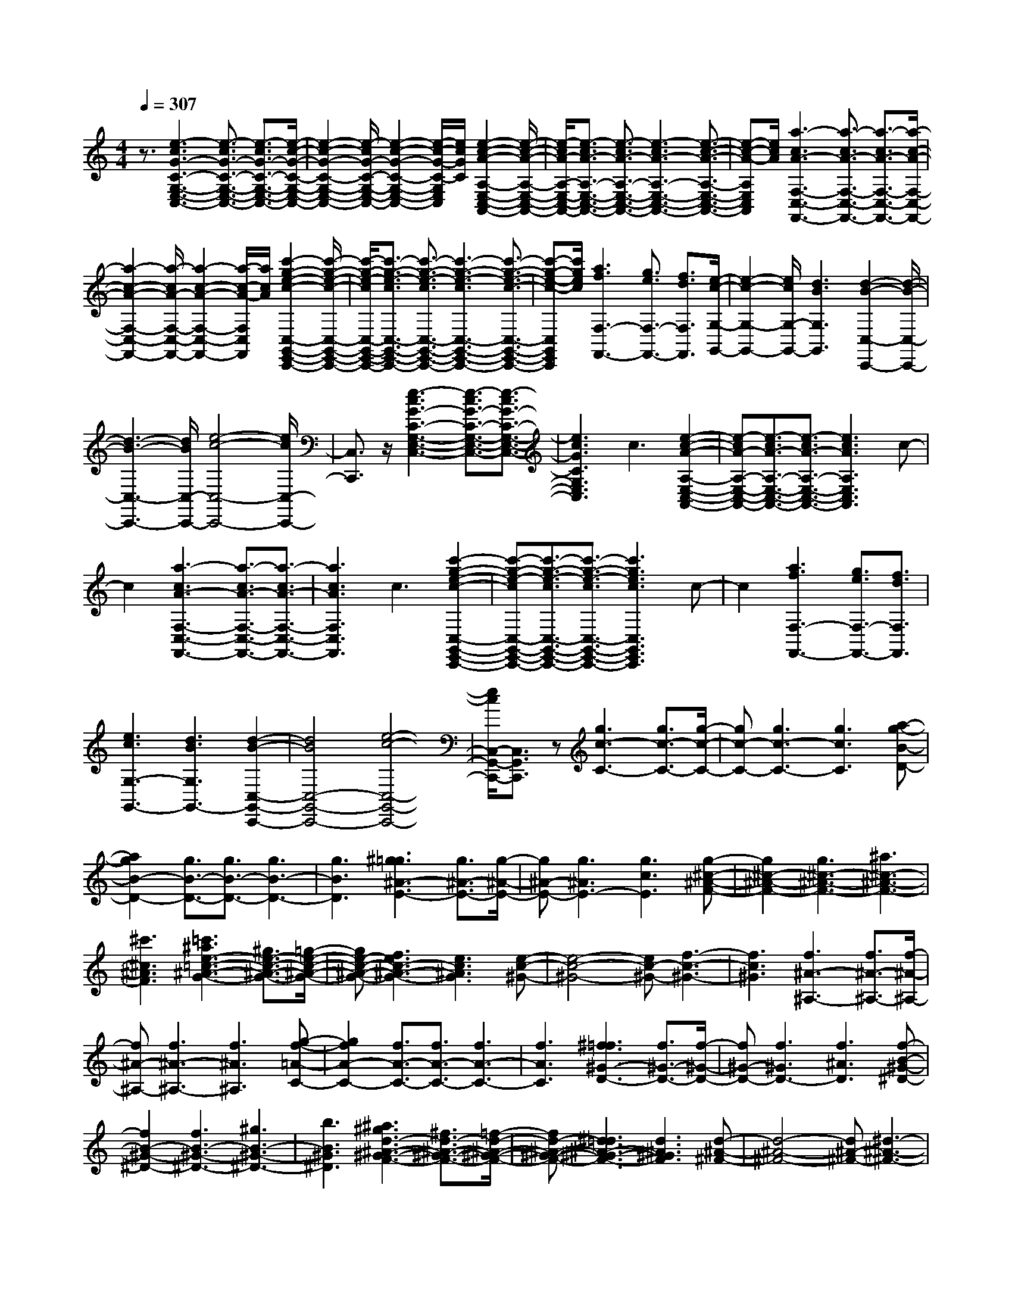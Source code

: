 % input file /home/ubuntu/MusicGeneratorQuin/training_data/scarlatti/K420.MID
X: 1
T: 
M: 4/4
L: 1/8
Q:1/4=307
K:C % 0 sharps
%(C) John Sankey 1998
%%MIDI program 6
%%MIDI program 6
%%MIDI program 6
%%MIDI program 6
%%MIDI program 6
%%MIDI program 6
%%MIDI program 6
%%MIDI program 6
%%MIDI program 6
%%MIDI program 6
%%MIDI program 6
%%MIDI program 6
z3/2[e3-c3G3-C3-G,3-E,3-C,3-][e3/2-c3/2G3/2-C3/2-G,3/2-E,3/2-C,3/2-] [e3/2-c3/2G3/2-C3/2-G,3/2-E,3/2-C,3/2-][e/2-c/2-G/2-C/2-G,/2-E,/2-C,/2-]|[e2-c2-G2-C2-G,2-E,2-C,2-] [e/2-c/2G/2-C/2-G,/2-E,/2-C,/2-][e2-c2-G2-C2-G,2-E,2-C,2-][e/2-c/2-G/2-C/2-G,/2E,/2C,/2][e/2c/2G/2C/2][e2-c2-A2-A,2-E,2-C,2-A,,2-][e/2-c/2-A/2-A,/2-E,/2-C,/2-A,,/2-]|[e/2-c/2A/2-A,/2-E,/2-C,/2-A,,/2-][e3/2-c3/2A3/2-A,3/2-E,3/2-C,3/2-A,,3/2-] [e3/2-c3/2A3/2-A,3/2-E,3/2-C,3/2-A,,3/2-][e3-c3A3-A,3-E,3-C,3-A,,3-][e3/2-c3/2-A3/2-A,3/2-E,3/2-C,3/2-A,,3/2-]|[e-c-A-A,E,C,A,,][e/2c/2A/2][a3-c3A3-F,3-C,3-F,,3-][a3/2-c3/2A3/2-F,3/2-C,3/2-F,,3/2-] [a3/2-c3/2A3/2-F,3/2-C,3/2-F,,3/2-][a/2-c/2-A/2-F,/2-C,/2-F,,/2-]|
[a2-c2-A2-F,2-C,2-F,,2-] [a/2-c/2A/2-F,/2-C,/2-F,,/2-][a2-c2-A2-F,2-C,2-F,,2-][a/2-c/2-A/2-F,/2C,/2F,,/2][a/2c/2A/2][c'2-g2-e2-c2-C,2-G,,2-E,,2-C,,2-][c'/2-g/2-e/2-c/2-C,/2-G,,/2-E,,/2-C,,/2-]|[c'/2-g/2-e/2-c/2C,/2-G,,/2-E,,/2-C,,/2-][c'3/2-g3/2-e3/2-c3/2C,3/2-G,,3/2-E,,3/2-C,,3/2-] [c'3/2-g3/2-e3/2-c3/2C,3/2-G,,3/2-E,,3/2-C,,3/2-][c'3-g3-e3-c3C,3-G,,3-E,,3-C,,3-][c'3/2-g3/2-e3/2-c3/2-C,3/2-G,,3/2-E,,3/2-C,,3/2-]|[c'-g-e-c-C,G,,E,,C,,][c'/2g/2e/2c/2][a3f3F,3-F,,3-][g3/2e3/2F,3/2-F,,3/2-] [f3/2d3/2F,3/2F,,3/2][e/2-c/2-G,/2-G,,/2-]|[e2-c2-G,2-G,,2-] [e/2c/2G,/2-G,,/2-][d3B3G,3G,,3][d2-B2-C,2-C,,2-][d/2-B/2-C,/2-C,,/2-]|
[d3-B3-C,3-C,,3-][d/2B/2C,/2-C,,/2-][e4-c4-C,4-C,,4-][e/2c/2C,/2-C,,/2-]|[C,3/2C,,3/2]z/2 [e3-c3G3-C3-G,3-E,3-C,3-][e3/2-c3/2G3/2-C3/2-G,3/2-E,3/2-C,3/2-][e3/2-c3/2G3/2-C3/2-G,3/2-E,3/2-C,3/2-]|[e3c3G3C3G,3E,3C,3]c3 [e2-c2-A2-A,2-E,2-C,2-A,,2-]|[e-cA-A,-E,-C,-A,,-][e3/2-c3/2A3/2-A,3/2-E,3/2-C,3/2-A,,3/2-][e3/2-c3/2A3/2-A,3/2-E,3/2-C,3/2-A,,3/2-] [e3c3A3A,3E,3C,3A,,3]c-|
c2 [a3-c3A3-F,3-C,3-F,,3-][a3/2-c3/2A3/2-F,3/2-C,3/2-F,,3/2-][a3/2-c3/2A3/2-F,3/2-C,3/2-F,,3/2-]|[a3c3A3F,3C,3F,,3]c3 [c'2-g2-e2-c2-C,2-G,,2-E,,2-C,,2-]|[c'-g-e-cC,-G,,-E,,-C,,-][c'3/2-g3/2-e3/2-c3/2C,3/2-G,,3/2-E,,3/2-C,,3/2-][c'3/2-g3/2-e3/2-c3/2C,3/2-G,,3/2-E,,3/2-C,,3/2-] [c'3g3e3c3C,3G,,3E,,3C,,3]c-|c2 [a3f3F,3-F,,3-][g3/2e3/2F,3/2-F,,3/2-][f3/2d3/2F,3/2F,,3/2]|
[e3c3G,3-G,,3-][d3B3G,3G,,3-] [d2-B2-C,2-G,,2-C,,2-]|[d4B4C,4-G,,4-C,,4-] [e4-c4-C,4-G,,4-C,,4-]|[e/2c/2C,/2-G,,/2-C,,/2-][C,3/2G,,3/2C,,3/2] z[g3c3-C3-] [g3/2c3/2-C3/2-][g/2-c/2-C/2-]|[gc-C-][g3c3-C3-] [g3c3C3][a-g-B-D-]|
[a2g2B2-D2-] [g3/2B3/2-D3/2-][g3/2B3/2-D3/2-][g3B3-D3-]|[g3B3D3][^g3=g3^A3-E3-] [g3/2^A3/2-E3/2-][g/2-^A/2-E/2-]|[g^A-E-][g3^A3E3-] [g3c3E3][g-^c-^A-F-]|[g2^c2-^A2-F2-] [g3^c3-^A3-F3-][^a3^c3-^A3-F3-]|
[^c'3^c3^A3F3][=c'3^a3e3-=c3-^A3-G3-] [^g3/2e3/2-c3/2-^A3/2-G3/2-][=g/2-e/2-c/2-^A/2-G/2-]|[ge-c-^A-G-][f3e3c3-^A3-G3-] [e3c3^A3G3][e-c-^G-]|[e4-c4-^G4-] [ec-^G-][f3-c3-^G3-]|[f3c3^G3][f3^A3-^A,3-] [f3/2^A3/2-^A,3/2-][f/2-^A/2-^A,/2-]|
[f^A-^A,-][f3^A3-^A,3-] [f3^A3^A,3][g-f-=A-C-]|[g2f2A2-C2-] [f3/2A3/2-C3/2-][f3/2A3/2-C3/2-][f3A3-C3-]|[f3A3C3][^f3=f3^G3-D3-] [f3/2^G3/2-D3/2-][f/2-^G/2-D/2-]|[f^G-D-][f3^G3D3-] [f3^A3D3][f-B-^G-^D-]|
[f2B2-^G2-^D2-] [f3B3-^G3-^D3-][^g3B3-^G3-^D3-]|[b3B3^G3^D3][^a3^g3d3-^A3-^G3-F3-] [^f3/2d3/2-^A3/2-^G3/2-F3/2-][=f/2-d/2-^A/2-^G/2-F/2-]|[fd-^A-^G-F-][^d3=d3^A3-^G3-F3-] [d3^A3^G3F3][d-^A-^F-]|[d4-^A4-^F4-] [d^A-^F-][^d3-^A3-^F3-]|
[^d3^A3^F3][^d3^A3-^F3-] [^d3/2^A3/2-^F3/2-][^d/2-^A/2-^F/2-]|[^d^A-^F-][^d3^A3^F3] [f3^G3=F3][^f-^F-^D-]|[^f2^F2-^D2-] [^d3/2^F3/2-^D3/2-][^d3/2^F3/2-^D3/2-][^d3^F3^D3]|[=f3=F3^C3][^f3^D3-=C3-] [^d3/2^D3/2-C3/2-][^d/2-^D/2-C/2-]|
[^d^D-C-][^d3^D3C3] [=f3^c3F3^A,3][^f-=c-^F-^G,-]|[^f2c2-^F2-^G,2-] [^f3/2c3/2-^F3/2-^G,3/2-][^f3/2c3/2-^F3/2-^G,3/2-][^f3c3-^F3-^G,3-]|[^f3c3^F3^G,3][^g3^f3c3-^F3-^G,3-] [^f3/2c3/2-^F3/2-^G,3/2-][^f/2-c/2-^F/2-^G,/2-]|[^fc-^F-^G,-][^f3c3-^F3-^G,3-] [^f3c3^F3^G,3][^f-c-^F-=D-C-=A,-]|
[^f2c2-^F2-D2-C2-A,2-] [c'3c3^F3-D3-C3-A,3-][c'3^F3-D3-C3-A,3-]|[=a3^F3D3C3A,3][a3^F3-D3-C3-A,3-] [^f2-^F2-D2-C2-A,2-]|[^f^F-D-C-A,-][^f3^F3-D3-C3-A,3-] [c3^F3D3C3A,3][=d/2=G/2-D/2-=G,/2-][c/2G/2-D/2-G,/2-]|[G/2-D/2-G,/2-][d/2G/2-D/2-G,/2-][c/2G/2-D/2-G,/2-][G/2-D/2-G,/2-] [B3/2G3/2-D3/2-G,3/2-][=A3/2G3/2-D3/2-G,3/2-][A3G3-D3-G,3-]|
[B6-G6-D6-G,6-] [B/2-G/2D/2G,/2]B/2z|z8|[B3/2G3/2-][d3/2G3/2-][c3/2G3/2-][e3/2G3/2-] [d3/2G3/2-][=f/2-G/2-]|[fG-][e3/2G3/2-][=g3/2G3/2] [f3/2=F3/2-][a3/2F3/2-][^g-F-]|
[^g/2F/2-][b3/2F3/2-] [a3/2F3/2-][c'3/2F3/2-][b3/2F3/2-][e'3/2F3/2]|[d'3/2E3/2-][c'3/2E3/2-][b3/2E3/2-][a3/2E3/2-] [^g3/2E3/2-][f/2-E/2-]|[fE-][e3/2E3/2-][d3/2E3/2] [d4-A,4-]|[d2A,2-] [c/2A,/2-][d/2A,/2-]A,/2-[c/2A,/2-] [d/2A,/2-]A,/2-[c2-A,2]c|
[A3/2^F3/2-][c3/2^F3/2-][B3/2^F3/2-][d3/2^F3/2-] [c3/2^F3/2-][e/2-^F/2-]|[e^F-][d3/2^F3/2-][^f3/2^F3/2] [e3/2E3/2-][=g3/2E3/2-][^f-E-]|[^f/2E/2-][a3/2E3/2-] [g3/2E3/2-][b3/2E3/2-][a3/2E3/2-][d'3/2E3/2]|[c'3/2D3/2-][b3/2D3/2-][a3/2D3/2-][g3/2D3/2-] [^f3/2D3/2-][e/2-D/2-]|
[eD-][d3/2D3/2-][c3/2D3/2] [c4-G,4-]|[c2G,2-] [B/2G,/2-][c/2G,/2-]G,/2-[B/2G,/2-] [c/2G,/2-]G,/2-[B3-G,3-]|[B/2G,/2]G,,3/2 [e3/2B,,3/2][d3/2-A,,3/2][d/2C,/2-]C,B,,3/2|D,3/2C,3/2E,3/2D,3/2 [e3/2^F,3/2][d/2-E,/2-]|
[d-E,][d/2G,/2-]G,^F,3/2 A,3/2D,3/2^F,-|^F,/2G,,3/2 [e3/2B,,3/2][d3/2-A,,3/2][d/2C,/2-]C,B,,3/2|D,3/2C,3/2E,3/2D,3/2 [e3/2^F,3/2][d/2-E,/2-]|[d-E,][d/2G,/2-]G,^F,3/2 A,3/2D,3/2^F,-|
^F,/2G,,3/2 [a3/2B,,3/2][g3/2-A,,3/2][g/2C,/2-]C,B,,3/2|D,3/2G,,3/2D,3/2C,3/2 [a3/2E,3/2][g/2-D,/2-]|[g-D,][g/2^F,/2-]^F,E,3/2 G,3/2^F,3/2A,-|A,/2G,,3/2 [a3/2B,,3/2][g3/2-A,,3/2][g/2C,/2-]C,B,,3/2|
D,3/2G,,3/2D,3/2C,3/2 [a3/2E,3/2][g/2-D,/2-]|[g-D,][g/2^F,/2-]^F,E,3/2 [a3/2G,3/2][g3/2-^F,3/2][g/2A,/2-]A,/2-|A,/2G,3/2 [a3/2B,3/2][g3/2-A,3/2][g3/2-C3/2][g3/2B,3/2-]|[^f3/2B,3/2][e3/2G,3/2-][d3/2G,3/2][e3/2C3/2-] [B3/2C3/2-][c/2-C/2-C,/2-]|
[cC-C,-][A3/2C3/2C,3/2][G3D,3-][G/2D,/2-D,,/2-] [D,/2-D,,/2-][^F/2D,/2-D,,/2-][ED,-D,,-]|[^F/2-D,/2D,,/2][G/2-^F/2G,,/2-][GG,,] [e3/2B,,3/2][d3/2-A,,3/2][d/2C,/2-]C,B,,3/2|D,3/2C,3/2E,3/2D,3/2 [e3/2^F,3/2][d/2-E,/2-]|[d-E,][d/2G,/2-]G,^F,3/2 A,3/2D,3/2^F,-|
^F,/2G,,3/2 [e3/2B,,3/2][d3/2-A,,3/2][d/2C,/2-]C,B,,3/2|D,3/2C,3/2E,3/2D,3/2 [e3/2^F,3/2][d/2-E,/2-]|[d-E,][d/2G,/2-]G,^F,3/2 A,3/2D,3/2^F,-|^F,/2G,,3/2 [a3/2B,,3/2][g3/2-A,,3/2][g/2C,/2-]C,B,,3/2|
D,3/2G,,3/2D,3/2C,3/2 [a3/2E,3/2][g/2-D,/2-]|[g-D,][g/2^F,/2-]^F,E,3/2 G,3/2^F,3/2A,-|A,/2G,,3/2 [a3/2B,,3/2][g3/2-A,,3/2][g/2C,/2-]C,B,,3/2|D,3/2G,,3/2D,3/2C,3/2 [a3/2E,3/2][g/2-D,/2-]|
[g-D,][g/2^F,/2-]^F,E,3/2 [a3/2G,3/2][g3/2-^F,3/2][g/2A,/2-]A,/2-|A,/2G,3/2 [a3/2B,3/2][g3/2-A,3/2][g3/2-C3/2][g3/2B,3/2-]|[^f3/2B,3/2][e3/2G,3/2-][d3/2G,3/2][e3/2C3/2-] [B3/2C3/2-][c/2-C/2-C,/2-]|[cC-C,-][A3/2C3/2C,3/2][G3D,3-][G/2D,/2-D,,/2-] [D,/2-D,,/2-][^F/2D,/2-D,,/2-][E/2D,/2-D,,/2-][D,/2-D,,/2-]|
[^F/2-D,/2D,,/2][G/2-^F/2G,,/2-][GG,,-] [g3/2G,,3/2-][d3/2G,,3/2-][B3/2G,,3/2-][G3/2G,,3/2-]|[D3/2G,,3/2-][B,3/2G,,3/2-][G3/2G,,3/2][^F3/2D,,3/2-] [D3/2D,,3/2-][A,/2-D,,/2-]|[A,D,,-][^F,3/2D,,3/2-][D,3/2D,,3/2-] [^F,3/2D,,3/2-][A,3/2D,,3/2-][C-D,,]|C/2[B,3/2G,,3/2-] [g3/2G,,3/2-][d3/2G,,3/2-][B3/2G,,3/2-][G3/2G,,3/2-]|
[D3/2G,,3/2-][B,3/2G,,3/2-][G3/2G,,3/2][^F3/2D,,3/2-] [D3/2D,,3/2-][A,/2-D,,/2-]|[A,D,,-][^F,3/2D,,3/2-][D,3/2D,,3/2-] [^F,3/2D,,3/2-][A,3/2D,,3/2-][C-D,,-]|[C/2D,,/2][B,3/2G,,3/2-] [G,3/2G,,3/2-][D3/2G,,3/2-][B,3/2G,,3/2-][G3/2G,,3/2-]|[D3/2G,,3/2-][B3/2G,,3/2-][G3/2G,,3/2][d3/2G,,3/2-] [B3/2G,,3/2-][g/2-G,,/2-]|
[gG,,-][d3/2G,,3/2-][b3/2G,,3/2-] [g3/2G,,3/2-][d'3/2G,,3/2-][d-G,,-]|[d/2G,,/2][e3/2C,3/2-C,,3/2-] [c'3/2C,3/2-C,,3/2-][b3/2C,3/2-C,,3/2-][a3/2C,3/2C,,3/2][g3/2D,3/2-D,,3/2-]|[a3/2D,3/2-D,,3/2-][d3/2D,3/2-D,,3/2-][^f3/2D,3/2D,,3/2]z/2[B,3/2G,,3/2-][G,3/2G,,3/2-]|[D3/2G,,3/2-][B,3/2G,,3/2-][G3/2G,,3/2-][D3/2G,,3/2-] [B3/2G,,3/2-][G/2-G,,/2-]|
[GG,,][d3/2G,,3/2-][B3/2G,,3/2-] [g3/2G,,3/2-][d3/2G,,3/2-][b-G,,-]|[b/2G,,/2-][g3/2G,,3/2-] [d'3/2G,,3/2-][d3/2G,,3/2][e3/2C,3/2-C,,3/2-][c'3/2C,3/2-C,,3/2-]|[b3/2C,3/2-C,,3/2-][a3/2C,3/2C,,3/2][g3/2D,3/2-D,,3/2-][a3/2D,3/2-D,,3/2-] [d3/2D,3/2-D,,3/2-][^f/2-D,/2-D,,/2-]|[^fD,D,,][g3/2G,,3/2-][b3/2G,,3/2-] [g3/2G,,3/2-][d3/2G,,3/2-][B-G,,-]|
[B/2G,,/2-][G3/2G,,3/2-] [D3/2G,,3/2-][B,3/2G,,3/2]G,3/2-[G,3/2-D,3/2]|[G,3/2B,,3/2]G,,2-G,,/2- [G,,4-G,,,4-]|[G,,6G,,,6-] G,,,/2z3/2|z/2[d3G3-G,3-][d3/2G3/2-G,3/2-][d3/2G3/2-G,3/2-][d3/2-G3/2-G,3/2-]|
[d3/2G3/2-G,3/2-][d3G3G,3][e3d3^F3-A,3-][d/2-^F/2-A,/2-]|[d^F-A,-][d3/2^F3/2-A,3/2-][d3^F3-A,3-][d2-^F2-A,2-][d/2-^F/2-A,/2-]|[d/2^F/2A,/2][^d3=d3=F3-B,3-][d3/2F3/2-B,3/2-][d3/2F3/2-B,3/2-][d3/2-F3/2-B,3/2-]|[d3/2F3/2B,3/2-][d3G3B,3][d3^G3-F3-C3-][d/2-^G/2-F/2-C/2-]|
[d2-^G2-F2-C2-] [d/2^G/2-F/2-C/2-][=f3^G3-F3-C3-][^g2-^G2-F2-C2-][^g/2-^G/2-F/2-C/2-]|[^g/2^G/2F/2C/2][=g3f3B3-=G3-F3-D3-][^d3/2B3/2-G3/2-F3/2-D3/2-][=d3/2B3/2-G3/2-F3/2-D3/2-][c3/2-B3/2-G3/2-F3/2-D3/2-]|[c3/2B3/2G3/2-F3/2-D3/2-][B3G3F3D3][B3-G3-^D3-][B/2-G/2-^D/2-]|[B2-G2-^D2-] [B/2G/2-^D/2-][c4-G4-^D4-][c3/2-G3/2-^D3/2-]|
[c/2G/2^D/2]z/2[c'3c3-G3-^D3-] [c'3/2c3/2-G3/2-^D3/2-][c'3/2c3/2-G3/2-^D3/2-][c'-c-G-^D-]|[c'2c2-G2-^D2-] [c'3c3G3^D3][c'3c3-^F3-=D3-]|[c'3/2c3/2-^F3/2-D3/2-][c'3/2c3/2-^F3/2-D3/2-][c'3c3-^F3-D3-] [c'2-c2-^F2-D2-]|[c'c^FD][c'3c3-G3-^D3-] [c'3/2c3/2-G3/2-^D3/2-][c'3/2c3/2-G3/2-^D3/2-][c'-c-G-^D-]|
[c'2c2-G2-^D2-] [c'3c3G3^D3][c'3c3-A3-=D3-]|[c'3/2c3/2-A3/2-D3/2-][c'3/2c3/2-A3/2-D3/2-][c'3c3-A3-D3-] [c'2-c2-A2-D2-]|[c'cAD][c'3c3-A3-^D3-] [c'3/2c3/2-A3/2-^D3/2-][c'3/2c3/2-A3/2-^D3/2-][c'-c-A-^D-]|[c'2c2A2^D2-] [c'3-d3B3^D3][c'3e3-c3-A3-E3-]|
[b3/2e3/2-c3/2-A3/2-E3/2-][c'3/2e3/2-c3/2-A3/2-E3/2-][d'3e3-c3-A3-E3-] [c'2-e2-c2-A2-E2-]|[c'ecAE][b3d3-B3-A3-=F3-] [a3d3-B3-A3-F3-][^g-d-B-A-F-]|[^g2d2-B2-A2-F2-] [a3d3B3A3F3][a3-B3-E3-]|[a3B3-E3-][b4-B4-E4-][b-B-E-]|
[b-BE]b [e3A3-A,3-][e3/2A3/2-A,3/2-][e3/2A3/2-A,3/2-]|[e3A3-A,3-][e3A3A,3] [^f2-e2-^G2-B,2-]|[^fe^G-B,-][e3/2^G3/2-B,3/2-][e3/2^G3/2-B,3/2-] [e3^G3-B,3-][e-^G-B,-]|[e2^G2B,2] [=f3e3=G3-^C3-][e3/2G3/2-^C3/2-][e3/2G3/2-^C3/2-]|
[e3G3^C3-][e3A3^C3] [e2-^A2-G2-=D2-]|[e^A-G-D-][e3^A3-G3-D3-] [=g3^A3-G3-D3-][^a-^A-G-D-]|[^a2^A2G2D2] [=a3g3^c3-=A3-G3-E3-][f3/2^c3/2-A3/2-G3/2-E3/2-][e3/2^c3/2-A3/2-G3/2-E3/2-]|[d3^c3A3-G3-E3-][^c3A3G3E3] [^c2-A2-F2-]|
[^c4A4-F4-] [d4-A4-F4-]|[d2-A2F2] d3/2[A3/2F3/2-][=c3/2F3/2-][B3/2F3/2-]|[d3/2F3/2-][c3/2F3/2-][e3/2F3/2-][d3/2F3/2-] [f3/2F3/2][e/2-G/2-E/2-]|[eG-E-][g3/2G3/2-E3/2-][f3/2G3/2-E3/2-] [a3/2G3/2-E3/2-][a/2G/2-E/2-] [g/2G/2-E/2-][a/2G/2-E/2-][g-G-E-]|
[g3-G3-E3-][g/2G/2E/2][G3/2E3/2-][B3/2E3/2-][A3/2E3/2-]|[c3/2E3/2-][B3/2E3/2-][d3/2E3/2-][c3/2E3/2-] [e3/2E3/2][d/2-F/2-D/2-]|[dF-D-][f3/2F3/2-D3/2-][e3/2F3/2-D3/2-] [g3/2F3/2-D3/2-][g/2F/2-D/2-] [f/2F/2-D/2-][g/2F/2-D/2-][f-F-D-]|[f3-F3-D3-][f/2F/2D/2][F3/2D3/2-][A3/2D3/2-][G3/2D3/2-]|
[B3/2D3/2-][A3/2D3/2-][c3/2D3/2-][B3/2D3/2-] [d3/2D3/2][c/2-E/2-=C/2-]|[cE-C-][e3/2E3/2-C3/2-][d3/2E3/2-C3/2-] [f3/2E3/2-C3/2-][f/2E/2-C/2-] [e/2E/2-C/2-][f/2E/2-C/2-][e-E-C-]|[e3-E3-C3-][e/2E/2C/2]z/2 [E3/2C3/2-G,3/2-C,3/2-][G3/2C3/2-G,3/2-C,3/2-][^F-C-G,-C,-]|[^F/2C/2-G,/2-C,/2-][A3/2C3/2-G,3/2-C,3/2-] [G3/2C3/2-G,3/2-C,3/2-][^A3/2C3/2-G,3/2-C,3/2-][=A3/2C3/2-G,3/2-C,3/2-][c3/2C3/2G,3/2C,3/2]|
[^A3/2G,3/2-D,3/2-G,,3/2-][d3/2G,3/2-D,3/2-G,,3/2-][^c3/2G,3/2-D,3/2-G,,3/2-][e3/2G,3/2-D,3/2-G,,3/2-] [d3/2G,3/2-D,3/2-G,,3/2-][f/2-G,/2-D,/2-G,,/2-]|[fG,-D,-G,,-][e3/2G,3/2-D,3/2-G,,3/2-][a3/2G,3/2D,3/2G,,3/2] [g3/2A,3/2-E,3/2-A,,3/2-][f3/2A,3/2-E,3/2-A,,3/2-][e-A,-E,-A,,-]|[e/2A,/2-E,/2-A,,/2-][d3/2A,3/2-E,3/2-A,,3/2-] [^c3/2A,3/2-E,3/2-A,,3/2-][^A3/2A,3/2-E,3/2-A,,3/2-][=A3/2A,3/2-E,3/2-A,,3/2-][G3/2A,3/2E,3/2A,,3/2]|[G6D,6-D,,6-] [=F/2-D,/2-D,,/2-][G/2-F/2D,/2-D,,/2-][G/2D,/2-D,,/2-][F/2-D,/2-D,,/2-]|
[G/2-F/2D,/2-D,,/2-][G/2D,/2-D,,/2-][F3D,3D,,3] [D3/2D,3/2-][F3/2D,3/2-][E-D,-]|[E/2D,/2-][G3/2D,3/2] [F3/2C3/2-C,3/2-][A3/2C3/2-C,3/2-][G3/2C3/2-C,3/2-][B3/2C3/2C,3/2]|[A3/2B,3/2-B,,3/2-][=c3/2B,3/2-B,,3/2-][B3/2B,3/2-B,,3/2-][d3/2B,3/2B,,3/2] [c3/2A,3/2-A,,3/2-][e/2-A,/2-A,,/2-]|[eA,-A,,-][d3/2A,3/2-A,,3/2-][g3/2A,3/2A,,3/2] [f3/2G,3/2-G,,3/2-][e3/2G,3/2-G,,3/2-][d-G,-G,,-]|
[d/2G,/2-G,,/2-][c3/2G,3/2G,,3/2] [B3/2G,,,3/2-][A3/2G,,,3/2-][G3/2G,,,3/2-][F3/2G,,,3/2]|[F6C,,6-] [E/2-C,,/2-][F/2-E/2C,,/2-][F/2C,,/2-][E/2-C,,/2-]|[E3-C,,3]E z/2C,3/2 [a3/2E,3/2][g/2-D,/2-]|[g-D,][g/2=F,/2-]F,E,3/2 G,3/2F,3/2A,-|
A,/2G,3/2 [a3/2B,3/2][g3/2-A,3/2][g/2C/2-]CB,3/2|D3/2G,3/2B,3/2C,3/2 [a3/2E,3/2][g/2-D,/2-]|[g-D,][g/2F,/2-]F,E,3/2 G,3/2F,3/2A,-|A,/2G,3/2 [a3/2B,3/2][g3/2-A,3/2][g/2C/2-]CB,3/2|
D3/2G,3/2B,3/2C,3/2 [d'3/2E,3/2][c'/2-D,/2-]|[c'-D,][c'/2F,/2-]F,E,3/2 G,3/2C,3/2G,-|G,/2F,3/2 [d'3/2A,3/2][c'3/2-G,3/2][c'/2B,/2-]B,A,3/2|C3/2B,3/2D3/2C,3/2 [d'3/2E,3/2][c'/2-D,/2-]|
[c'-D,][c'/2F,/2-]F,E,3/2 G,3/2C,3/2G,-|G,/2F,3/2 [d'3/2A,3/2][c'3/2-G,3/2][c'/2B,/2-]B,A,3/2|[d'3/2C3/2][c'3/2-B,3/2][c'/2D/2-]DC3/2 [d'3/2E3/2][c'/2-D/2-]|[c'-D][c'3/2-F3/2][c'3/2E3/2-] [b3/2E3/2-][a3/2E3/2-E,3/2-][g-E-E,-]|
[g/2E/2E,/2][a3/2F,3/2-] [e3/2F,3/2][f3/2F,3/2-][d3/2F,3/2][c3/2-G,3/2-]|[c3/2G,3/2-][c/2G,/2-G,,/2-] [G,/2-G,,/2-][B/2G,/2-G,,/2-][AG,-G,,-] [B/2-G,/2G,,/2][c/2-B/2C,/2-][cC,] [a3/2E,3/2][g/2-D,/2-]|[g-D,][g/2F,/2-]F,E,3/2 G,3/2F,3/2A,-|A,/2G,3/2 [a3/2B,3/2][g3/2-A,3/2][g/2C/2-]CB,3/2|
D3/2G,3/2B,3/2C,3/2 [a3/2E,3/2][g/2-D,/2-]|[g-D,][g/2F,/2-]F,E,3/2 G,3/2F,3/2A,-|A,/2G,3/2 [a3/2B,3/2][g3/2-A,3/2][g/2C/2-]CB,3/2|D3/2G,3/2B,3/2C,3/2 [d'3/2E,3/2][c'/2-D,/2-]|
[c'-D,][c'/2F,/2-]F,E,3/2 G,3/2C,3/2G,-|G,/2F,3/2 [d'3/2A,3/2][c'3/2-G,3/2][c'/2B,/2-]B,A,3/2|C3/2B,3/2D3/2C,3/2 [d'3/2E,3/2][c'/2-D,/2-]|[c'-D,][c'/2F,/2-]F,E,3/2 G,3/2C,3/2G,-|
G,/2F,3/2 [d'3/2A,3/2][c'3/2-G,3/2][c'/2B,/2-]B,A,3/2|[d'3/2C3/2][c'3/2-B,3/2][c'/2D/2-]DC3/2 [d'3/2E3/2][c'/2-D/2-]|[c'-D][c'3/2-F3/2][c'3/2E3/2-] [b3/2E3/2-][a3/2E3/2-E,3/2-][g-E-E,-]|[g/2E/2E,/2][a3/2F,3/2-] [e3/2F,3/2][f3/2F,3/2-][d3/2F,3/2][c3/2-G,3/2-]|
[c3/2G,3/2-][c/2-G,/2-G,,/2-] [c/2B/2-G,/2-G,,/2-][B/2G,/2-G,,/2-][A/2-G,/2-G,,/2-][B/2A/2G,/2-G,,/2-] [G,/2G,,/2][c3/2-C,3/2-] [c'3/2c3/2C,3/2-][g/2-C,/2-]|[gC,-][e3/2C,3/2-][c3/2C,3/2-] [G3/2C,3/2-][E3/2C,3/2-][e-C,-]|[e/2C,/2][d3/2G,,3/2-] [B3/2G,,3/2-][G3/2G,,3/2-][D3/2G,,3/2-][B,3/2G,,3/2-]|[G,3/2G,,3/2-][D3/2G,,3/2-][F3/2G,,3/2][E3/2C,,3/2-] [c'3/2C,,3/2-][g/2-C,,/2-]|
[gC,,-][e3/2C,,3/2-][c3/2C,,3/2-] [G3/2C,,3/2-][E3/2C,,3/2-][e-C,,-]|[e/2C,,/2][d3/2G,,3/2-] [B3/2G,,3/2-][G3/2G,,3/2-][D3/2G,,3/2-][B,3/2G,,3/2-]|[G,3/2G,,3/2-][D3/2G,,3/2-][F3/2G,,3/2][E3/2C,,3/2-] [C3/2C,,3/2-][G/2-C,,/2-]|[GC,,-][E3/2C,,3/2-][c3/2C,,3/2-] [G3/2C,,3/2-][e3/2C,,3/2-][c-C,,-]|
[c/2C,,/2][g3/2C,,3/2-] [e3/2C,,3/2-][c'3/2C,,3/2-][g3/2C,,3/2-][e3/2C,,3/2-]|[c3/2C,,3/2-][e3/2C,,3/2-][g3/2C,,3/2][a3/2F,,3/2-] [f3/2F,,3/2-][c/2-F,,/2-]|[cF,,-][A3/2F,,3/2-][F3/2F,,3/2-] [A3/2F,,3/2-][c3/2F,,3/2-][a-F,,-]|[a/2F,,/2][g3/2G,,3/2-] [e3/2G,,3/2-][c3/2G,,3/2-][G3/2G,,3/2-][f3/2G,,3/2-G,,,3/2-]|
[d3/2G,,3/2-G,,,3/2-][c3/2G,,3/2-G,,,3/2-][B3/2G,,3/2-G,,,3/2-][G,,/2G,,,/2][E3/2C,,3/2-][C3/2C,,3/2-]|[G3/2C,,3/2-][E3/2C,,3/2-][c3/2C,,3/2-][G3/2C,,3/2-] [e3/2C,,3/2-][c/2-C,,/2-]|[cC,,][g3/2C,,3/2-][e3/2C,,3/2-] [c'3/2C,,3/2-][g3/2C,,3/2-][e-C,,-]|[e/2C,,/2-][c3/2C,,3/2-] [e3/2C,,3/2-][g3/2C,,3/2][a3/2F,,3/2-][f3/2F,,3/2-]|
[c3/2F,,3/2-][A3/2F,,3/2-][F3/2F,,3/2-][A3/2F,,3/2-] [c3/2F,,3/2-][a/2-F,,/2-]|[aF,,][g3/2G,,3/2-][e3/2G,,3/2-] [c3/2G,,3/2-][G3/2G,,3/2][f-G,,,-]|[f/2G,,,/2-][d3/2G,,,3/2-] [c3/2G,,,3/2-][B3/2G,,,3/2][c2-C,,2-][g/2-c/2C,,/2-][g/2-C,,/2-]|[g/2C,,/2-][e3/2C,,3/2-] [c3/2C,,3/2-][G3/2C,,3/2-][E3/2C,,3/2-][C3/2C,,3/2-]|
[G,-C,,]G,/2E,3/2C,3/2G,,3/2 E,,3/2C,,/2-|C,,8-|C,,8-|C,,6- C,,
